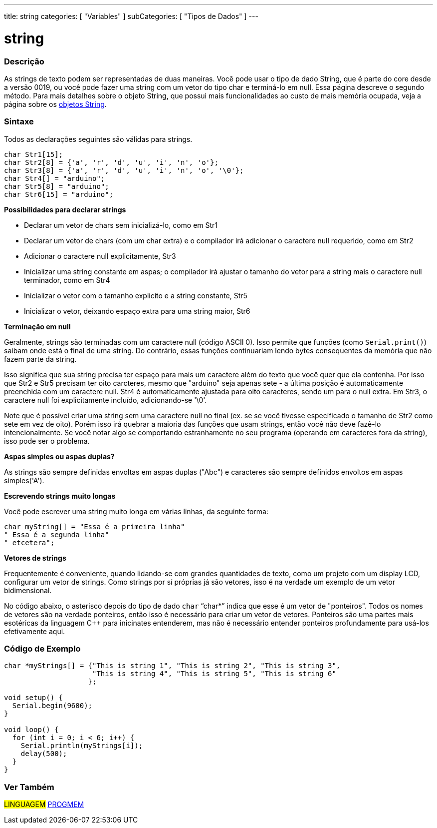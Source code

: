 ---
title: string
categories: [ "Variables" ]
subCategories: [ "Tipos de Dados" ]
---

= string

// OVERVIEW SECTION STARTS
[#overview]
--

[float]
=== Descrição
As strings de texto podem ser representadas de duas maneiras. Você pode usar o tipo de dado String, que é parte do core desde a versão 0019, ou você pode fazer uma string com um vetor do tipo char e terminá-lo em null. Essa página descreve o segundo método. Para mais detalhes sobre o objeto String, que possui mais funcionalidades ao custo de mais memória ocupada, veja a página sobre os link:../stringobject[objetos String].
[%hardbreaks]

[float]
=== Sintaxe
Todos as declarações seguintes são válidas para strings.

`char Str1[15];` +
`char Str2[8] = {'a', 'r', 'd', 'u', 'i', 'n', 'o'};` +
`char Str3[8] = {'a', 'r', 'd', 'u', 'i', 'n', 'o', '\0'};` +
`char Str4[] = "arduino";` +
`char Str5[8] = "arduino";` +
`char Str6[15] = "arduino";`

*Possibilidades para declarar strings*

* Declarar um vetor de chars sem inicializá-lo, como em Str1
* Declarar um vetor de chars (com um char extra) e o compilador irá adicionar o caractere null requerido, como em Str2
* Adicionar o caractere null explicitamente, Str3
* Inicializar uma string constante em aspas; o compilador irá ajustar o tamanho do vetor para a string mais o caractere null terminador, como em Str4
* Inicializar o vetor com o tamanho explícito e a string constante, Str5
* Inicializar o vetor, deixando espaço extra para uma string maior, Str6

*Terminação em null*

Geralmente, strings são terminadas com um caractere null (código ASCII 0). Isso permite que funções (como `Serial.print()`) saibam onde está o final de uma string. Do contrário, essas funções continuariam lendo bytes consequentes da memória que não fazem parte da string.

Isso significa que sua string precisa ter espaço para mais um caractere além do texto que você quer que ela contenha. Por isso que Str2 e Str5 precisam ter oito carcteres, mesmo que "arduino" seja apenas sete - a última posição é automaticamente preenchida com um caractere null. Str4 é automaticamente ajustada para oito caracteres, sendo um para o null extra. Em Str3, o caractere null foi explicitamente incluído, adicionando-se '\0'.

Note que é possível criar uma string sem uma caractere null no final (ex. se se você tivesse especificado o tamanho de Str2 como sete em vez de oito). Porém isso irá quebrar a maioria das funções que usam strings, então você não deve fazê-lo intencionalmente. Se você notar algo se comportando estranhamente no seu programa (operando em caracteres fora da string), isso pode ser o problema.

*Aspas simples ou aspas duplas?*

As strings são sempre definidas envoltas em aspas duplas ("Abc") e caracteres são sempre definidos envoltos em aspas simples('A').

*Escrevendo strings muito longas*

Você pode escrever uma string muito longa em várias linhas, da seguinte forma:

[source,arduino]
----
char myString[] = "Essa é a primeira linha"
" Essa é a segunda linha"
" etcetera";
----

*Vetores de strings*

Frequentemente é conveniente, quando lidando-se com grandes quantidades de texto, como um projeto com um display LCD, configurar um vetor de strings. Como strings por sí próprias já são vetores, isso é na verdade um exemplo de um vetor bidimensional.

No código abaixo, o asterisco depois do tipo de dado `char` "`char*`" indica que esse é um vetor de "ponteiros". Todos os nomes de vetores são na verdade ponteiros, então isso é necessário para criar um vetor de vetores. Ponteiros são uma partes mais esotéricas da linguagem C++ para inicinates entenderem, mas não é necessário entender ponteiros profundamente para usá-los efetivamente aqui.

--
// OVERVIEW SECTION ENDS




// HOW TO USE SECTION STARTS
[#howtouse]
--

[float]
=== Código de Exemplo
// Describe what the example code is all about and add relevant code   ►►►►► THIS SECTION IS MANDATORY ◄◄◄◄◄


[source,arduino]
----
char *myStrings[] = {"This is string 1", "This is string 2", "This is string 3",
                     "This is string 4", "This is string 5", "This is string 6"
                    };

void setup() {
  Serial.begin(9600);
}

void loop() {
  for (int i = 0; i < 6; i++) {
    Serial.println(myStrings[i]);
    delay(500);
  }
}
----


--
// HOW TO USE SECTION ENDS

// SEE ALSO SECTION STARTS
[#see_also]
--

[float]
=== Ver Também

[role="language"]
#LINGUAGEM# link:../../utilities/progmem[PROGMEM]

--
// SEE ALSO SECTION ENDS
